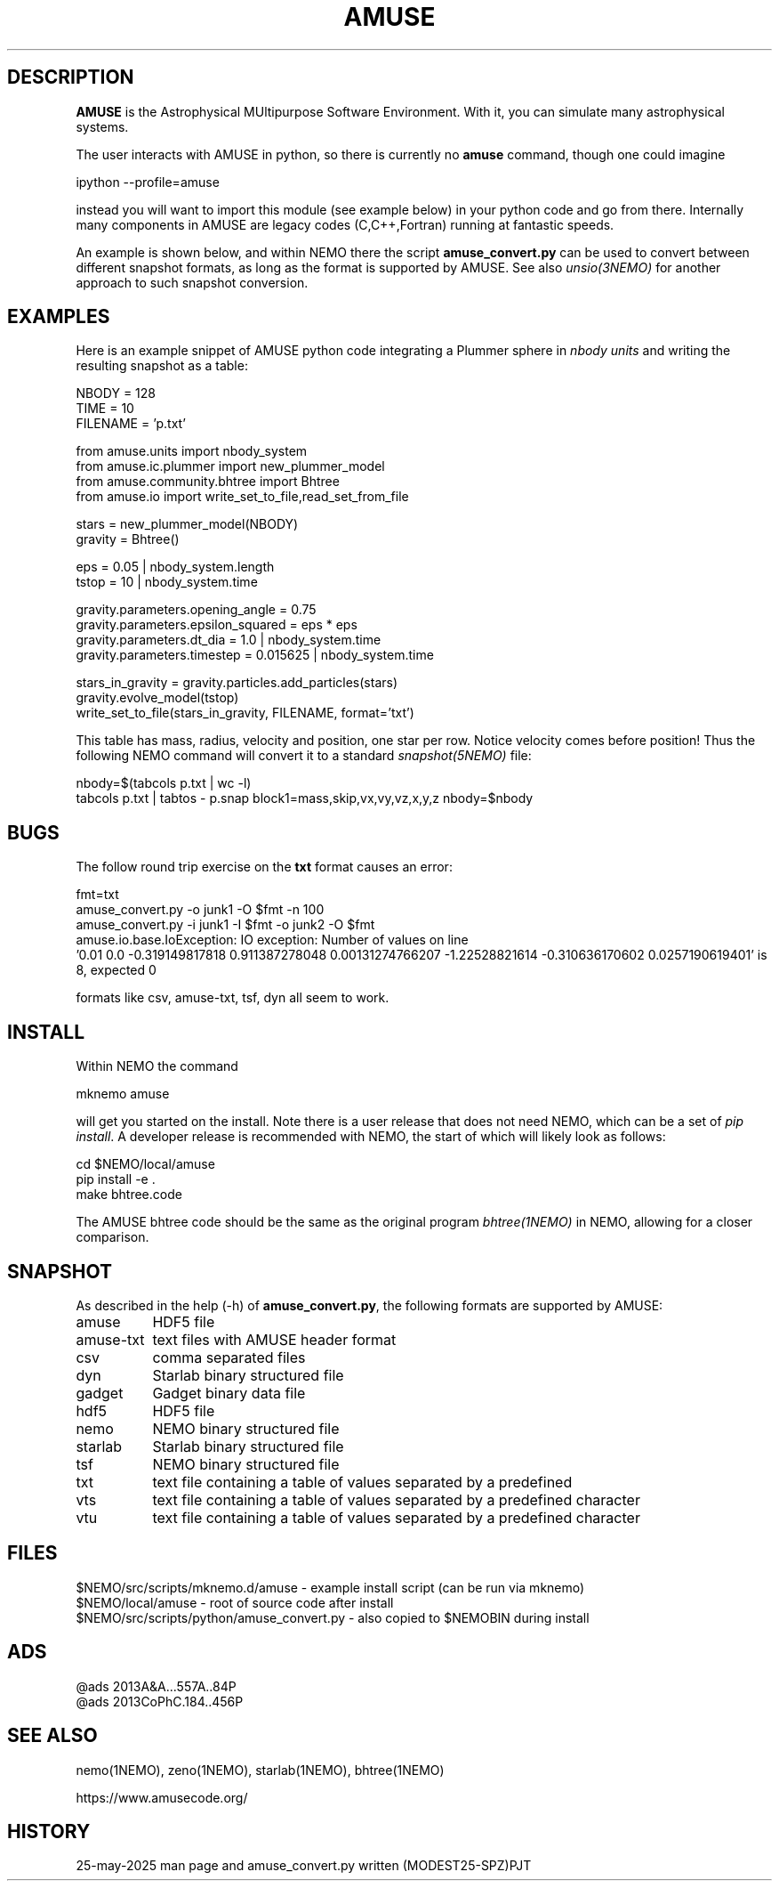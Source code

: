 .TH AMUSE 1NEMO "25 May 2025"

.SH "DESCRIPTION"
\fBAMUSE\fP is the Astrophysical MUltipurpose Software Environment.
With it, you can simulate many astrophysical systems.
.PP
The user interacts with AMUSE in python, so there is currently no \fBamuse\fP command, though
one could imagine
.EX

       ipython --profile=amuse

.EE
instead you will want to import this module (see example below) in your python code and go from there.
Internally many components in AMUSE are legacy codes (C,C++,Fortran) running at fantastic speeds.
.PP
An example is shown below, and within NEMO there the script \fBamuse_convert.py\fP
can be used to convert between different
snapshot formats, as long as the format is supported by AMUSE. 
See also \fIunsio(3NEMO)\fP for another approach to such snapshot conversion.


.SH "EXAMPLES"

Here is an example snippet of AMUSE python code integrating a Plummer sphere
in \fInbody units\fP
and writing the resulting snapshot as a table:

.EX

 NBODY    = 128
 TIME     = 10
 FILENAME = 'p.txt'

 from amuse.units import nbody_system
 from amuse.ic.plummer import new_plummer_model
 from amuse.community.bhtree import Bhtree
 from amuse.io import write_set_to_file,read_set_from_file

 stars = new_plummer_model(NBODY)
 gravity = Bhtree()

 eps   = 0.05 | nbody_system.length
 tstop = 10   | nbody_system.time

 gravity.parameters.opening_angle   = 0.75
 gravity.parameters.epsilon_squared = eps * eps
 gravity.parameters.dt_dia          = 1.0      | nbody_system.time
 gravity.parameters.timestep        = 0.015625 | nbody_system.time 

 stars_in_gravity = gravity.particles.add_particles(stars)
 gravity.evolve_model(tstop)
 write_set_to_file(stars_in_gravity, FILENAME, format='txt')

.EE

This table has mass, radius, velocity and position, one star per row.
Notice velocity comes before position!
Thus the following NEMO command will convert it to a standard \fIsnapshot(5NEMO)\fP file:

.EX

 nbody=$(tabcols p.txt | wc -l)
 tabcols p.txt | tabtos - p.snap block1=mass,skip,vx,vy,vz,x,y,z nbody=$nbody

.EE

.SH "BUGS"

The follow round trip exercise on the \fBtxt\fP format causes an error:
.EX

fmt=txt
amuse_convert.py -o junk1 -O $fmt -n 100
amuse_convert.py -i junk1 -I $fmt -o junk2 -O $fmt
amuse.io.base.IoException: IO exception: Number of values on line
  '0.01 0.0 -0.319149817818 0.911387278048 0.00131274766207 -1.22528821614 -0.310636170602 0.0257190619401' is 8, expected 0

.EE

formats like csv, amuse-txt, tsf, dyn all seem to work.
.SH "INSTALL"

Within NEMO the command
.EX

   mknemo amuse

.EE
will get you started on the install.  Note there is a user release that does not need NEMO, which
can be a set of \fIpip install\fP. A developer release
is recommended with NEMO, the start of which will likely look as follows:
.EX

   cd $NEMO/local/amuse
   pip install -e .
   make bhtree.code
    
.EE
The AMUSE bhtree code should be the same as the original program \fIbhtree(1NEMO)\fP in NEMO, allowing
for a closer comparison.

.SH "SNAPSHOT"
As described in the help (-h) of \fBamuse_convert.py\fP, the following formats are supported by AMUSE:
.nf
.ta +1.5i

amuse		HDF5 file
amuse-txt	text files with AMUSE header format
csv		comma separated files
dyn		Starlab binary structured file
gadget		Gadget binary data file
hdf5		HDF5 file
nemo		NEMO binary structured file
starlab		Starlab binary structured file
tsf		NEMO binary structured file
txt		text file containing a table of values separated by a predefined
vts		text file containing a table of values separated by a predefined character
vtu		text file containing a table of values separated by a predefined character

.fi

.SH "FILES"
.nf
$NEMO/src/scripts/mknemo.d/amuse - example install script (can be run via mknemo)
$NEMO/local/amuse - root of source code after install
$NEMO/src/scripts/python/amuse_convert.py - also copied to $NEMOBIN during install
.fi

.SH "ADS"
.nf
@ads 2013A&A...557A..84P
@ads 2013CoPhC.184..456P
.fi

.SH "SEE ALSO"
nemo(1NEMO), zeno(1NEMO), starlab(1NEMO), bhtree(1NEMO)
.PP
.nf
https://www.amusecode.org/
.fi

.SH "HISTORY"

.nf
.ta +1.25i +4.5i
25-may-2025	man page and amuse_convert.py written (MODEST25-SPZ)	PJT
.fi
